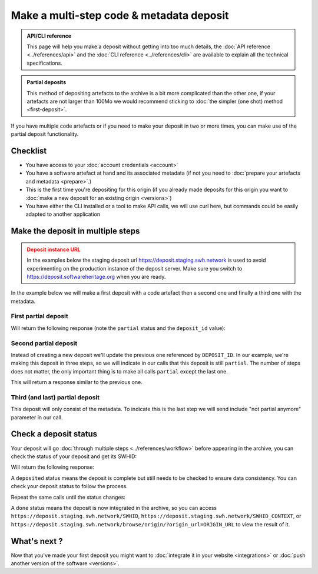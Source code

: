 Make a multi-step code & metadata deposit
=========================================

.. admonition:: API/CLI reference
   :class: note

   This page will help you make a deposit without getting into too much details,
   the :doc:`API reference <../references/api>` and the
   :doc:`CLI reference <../references/cli>`
   are available to explain all the technical specifications.

.. admonition:: Partial deposits
   :class: note

   This method of depositing artefacts to the archive is a bit more complicated than
   the other one, if your artefacts are not larger than 100Mo we would recommend
   sticking to :doc:`the simpler (one shot) method <first-deposit>`.

If you have multiple code artefacts or if you need to make your deposit in two or
more times, you can make use of the partial deposit functionality.

Checklist
---------

- You have access to your :doc:`account credentials <account>`
- You have a software artefact at hand and its associated metadata (if not you need to
  :doc:`prepare your artefacts and metadata <prepare>`.)
- This is the first time you're depositing for this origin (if you already made
  deposits for this origin you want to
  :doc:`make a new deposit for an existing origin <versions>`)
- You have either the CLI installed or a tool to make API calls, we will use curl
  here, but commands could be easily adapted to another application

Make the deposit in multiple steps
----------------------------------

.. admonition:: Deposit instance URL
   :class: warning

   In the examples below the staging deposit url https://deposit.staging.swh.network
   is used to avoid experimenting on the production instance of the deposit server.
   Make sure you switch to https://deposit.softwareheritage.org when you are ready.

In the example below we will make a first deposit with a code artefact then a second
one and finally a third one with the metadata.

First partial deposit
~~~~~~~~~~~~~~~~~~~~~

.. tab-set::

  .. tab-item:: API

    Note the ``In-Progress: true`` header. Also make sure the mimetype matches your
    file, here ``SOFTWARE_ARTEFACT1`` is a zip archive.

    .. code-block:: console

      curl -i -u USERNAME:PASSWORD \
           -F "file=@SOFTWARE_ARTEFACT1;type=application/zip;filename=payload" \
           -H 'In-Progress: true' \
           -XPOST https://deposit.staging.swh.network/1/COLLECTION/

  .. tab-item:: CLI

    Note the '--partial' flag '--archive' argument, as we're sending a new software
    artefact.

    .. code-block:: console

      swh deposit upload \
        --username USERNAME --password PASSWORD \
        --url https://deposit.staging.swh.network/1 \
        --archive SOFTWARE_ARTEFACT1 \
        --partial \
        --format json

Will return the following response (note the ``partial`` status and the ``deposit_id``
value):

.. tab-set::

  .. tab-item:: API

    .. code-block:: xml

      <entry xmlns="http://www.w3.org/2005/Atom"
            xmlns:sword="http://purl.org/net/sword/"
            xmlns:dcterms="http://purl.org/dc/terms/"
            xmlns:swhdeposit="https://www.softwareheritage.org/schema/2018/deposit"
            >
          <swhdeposit:deposit_id>DEPOSIT_ID</swhdeposit:deposit_id>
          <swhdeposit:deposit_date>Jan. 1, 2025, 09:00 a.m.</swhdeposit:deposit_date>
          <swhdeposit:deposit_archive>None</swhdeposit:deposit_archive>
          <swhdeposit:deposit_status>partial</swhdeposit:deposit_status>

          <!-- Edit-IRI -->
          <link rel="edit" href="/1/COLLECTION/DEPOSIT_ID/metadata/" />
          <!-- EM-IRI -->
          <link rel="edit-media" href="/1/COLLECTION/DEPOSIT_ID/media/"/>
          <!-- SE-IRI -->
          <link rel="http://purl.org/net/sword/terms/add" href="/1/COLLECTION/DEPOSIT_ID/metadata/" />
          <!-- State-IRI -->
          <link rel="alternate" href="/1/COLLECTION/DEPOSIT_ID/status/"/>

          <sword:packaging>http://purl.org/net/sword/package/SimpleZip</sword:packaging>
      </entry>

  .. tab-item:: CLI

    .. code-block:: json

      {
        "deposit_status": "partial",
        "deposit_id": "DEPOSIT_ID",
        "deposit_date": "Jan. 1, 2025, 09:00 a.m.",
        "deposit_status_detail": null
      }

Second partial deposit
~~~~~~~~~~~~~~~~~~~~~~

Instead of creating a new deposit we'll update the previous one referenced by
``DEPOSIT_ID``. In our example, we're making this deposit in three steps, so we will
indicate in our calls that this deposit is still ``partial``. The number of steps
does not matter, the only important thing is to make all calls ``partial`` except the
last one.

.. tab-set::

  .. tab-item:: API

    Note the ``In-Progress: true`` header, the ``DEPOSIT_ID`` in the URL and the
    ``/media/`` endpoint as we're sending a new software artefact.
    Also make sure the mimetype matches your file, here ``SOFTWARE_ARTEFACT2`` is a
    tarball.

    .. code-block:: console

      curl -i -u USERNAME:PASSWORD \
           -F "file=@SOFTWARE_ARTEFACT2;type=application/x-tar;filename=payload" \
           -H 'In-Progress: true' \
           -XPOST https://deposit.staging.swh.network/1/COLLECTION/DEPOSIT_ID/media/

  .. tab-item:: CLI

    Note the '--partial' flag, the `--deposit-id` argument and the '--archive'
    argument, as we're sending a new software artefact.

    .. code-block:: console

      swh deposit upload \
        --username USERNAME --password PASSWORD \
        --url https://deposit.staging.swh.network/1 \
        --archive SOFTWARE_ARTEFACT2 \
        --deposit-id DEPOSIT_ID \
        --partial \
        --format json

This will return a response similar to the previous one.

Third (and last) partial deposit
~~~~~~~~~~~~~~~~~~~~~~~~~~~~~~~~

This deposit will only consist of the metadata. To indicate this is the last step we
will send include "not partial anymore" parameter in our call.

.. tab-set::

  .. tab-item:: API

    Note the ``In-Progress: false`` header, the ``DEPOSIT_ID`` in the URL and the
    ``/metadata/`` as we're pushing only metadata.

    .. code-block:: console

      curl -i -u USERNAME:PASSWORD \
           -F "atom=@METADATA_FILE;type=application/atom+xml;charset=UTF-8" \
           -H 'In-Progress: false' \
           -XPOST https://deposit.staging.swh.network/1/COLLECTION/DEPOSIT_ID/metadata/

  .. tab-item:: CLI

    Note the '--not-partial' flag, the `--deposit-id` argument and the '--metadata'
    argument, as we're pushing only metadata.

    .. code-block:: console

      swh deposit upload \
        --username USERNAME --password PASSWORD \
        --url https://deposit.staging.swh.network/1 \
        --metadata METADATA_FILE \
        --deposit-id DEPOSIT_ID \
        --not-partial \
        --format json


Check a deposit status
----------------------

Your deposit will go :doc:`through multiple steps <../references/workflow>` before appearing in the archive, you can check the status of your deposit and get its SWHID:

.. tab-set::

  .. tab-item:: API

    .. code-block:: console

      curl -i -u USERNAME:PASSWORD \
           -XGET https://deposit.staging.swh.network/1/COLLECTION/DEPOSIT_ID/status/

  .. tab-item:: CLI

    .. code-block:: console

      swh deposit status \
        --username USERNAME --password PASSWORD \
        --url https://deposit.staging.swh.network/1 \
        --deposit-id DEPOSIT_ID \
        --format json

Will return the following response:

.. tab-set::

  .. tab-item:: API

    .. code-block:: xml

      <entry xmlns="http://www.w3.org/2005/Atom"
            xmlns:sword="http://purl.org/net/sword/"
            xmlns:dcterms="http://purl.org/dc/terms/"
            xmlns:swhdeposit="https://www.softwareheritage.org/schema/2018/deposit"
            >
          <swhdeposit:deposit_id>DEPOSIT_ID</swhdeposit:deposit_id>
          <swhdeposit:deposit_status>done</swhdeposit:deposit_status>
          <swhdeposit:deposit_status_detail>The deposit has been successfully loaded into the Software Heritage archive</swhdeposit:deposit_status_detail>
          <swhdeposit:deposit_swh_id>SWHID</swhdeposit:deposit_swh_id>
          <swhdeposit:deposit_swh_id_context>SWHID_CONTEXT</swhdeposit:deposit_swh_id>
      </entry>

  .. tab-item:: CLI

    .. code-block:: json

      {
        "deposit_id": "DEPOSIT_ID",
        "deposit_status": "done",
        "deposit_swh_id": "SWHID",
        "deposit_swh_id_context": "SWHID_CONTEXT",
        "deposit_status_detail": "The deposit has been successfully loaded into the Software Heritage archive"
      }

A ``deposited`` status means the deposit is complete but still needs to be checked to
ensure data consistency. You can check your deposit status to follow the process.

Repeat the same calls until the status changes:

.. tab-set::

  .. tab-item:: API

    .. code-block:: xml

      <entry xmlns="http://www.w3.org/2005/Atom"
            xmlns:sword="http://purl.org/net/sword/"
            xmlns:dcterms="http://purl.org/dc/terms/"
            xmlns:swhdeposit="https://www.softwareheritage.org/schema/2018/deposit"
            >
          <swhdeposit:deposit_id>DEPOSIT_ID</swhdeposit:deposit_id>
          <swhdeposit:deposit_status>done</swhdeposit:deposit_status>
          <swhdeposit:deposit_status_detail>The deposit has been successfully loaded into the Software Heritage archive</swhdeposit:deposit_status_detail>
          <swhdeposit:deposit_swh_id>SWHID</swhdeposit:deposit_swh_id>
          <swhdeposit:deposit_swh_id_context>SWHID_CONTEXT</swhdeposit:deposit_swh_id>
      </entry>

  .. tab-item:: CLI

    .. code-block:: json

      {
        "deposit_id": "DEPOSIT_ID",
        "deposit_status": "done",
        "deposit_swh_id": "SWHID",
        "deposit_swh_id_context": "SWHID_CONTEXT",
        "deposit_status_detail": "The deposit has been successfully loaded into the Software Heritage archive"
      }

A ``done`` status means the deposit is now integrated in the archive, so you can
access ``https://deposit.staging.swh.network/SWHID``,
``https://deposit.staging.swh.network/SWHID_CONTEXT``, or
``https://deposit.staging.swh.network/browse/origin/?origin_url=ORIGIN_URL`` to view
the result of it.

What's next ?
-------------

Now that you've made your first deposit you might want to
:doc:`integrate it in your website <integrations>` or
:doc:`push another version of the software <versions>`.
